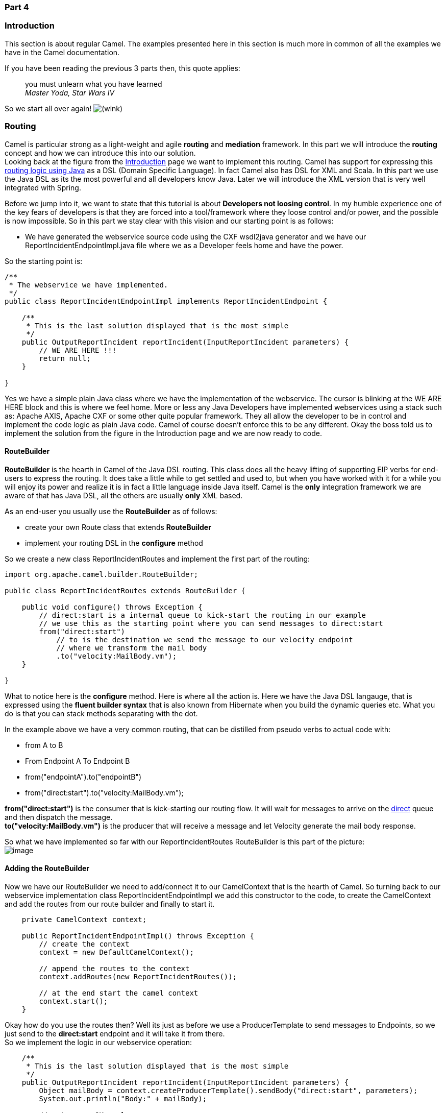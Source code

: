 [[ConfluenceContent]]
[[Tutorial-Example-ReportIncident-Part4-Part4]]
Part 4
~~~~~~

[[Tutorial-Example-ReportIncident-Part4-Introduction]]
Introduction
~~~~~~~~~~~~

This section is about regular Camel. The examples presented here in this
section is much more in common of all the examples we have in the Camel
documentation.

If you have been reading the previous 3 parts then, this quote applies:

________________________________________
you must unlearn what you have learned +
_Master Yoda, Star Wars IV_
________________________________________

So we start all over again!
image:https://cwiki.apache.org/confluence/s/en_GB/5997/6f42626d00e36f53fe51440403446ca61552e2a2.1/_/images/icons/emoticons/wink.png[(wink)]

[[Tutorial-Example-ReportIncident-Part4-Routing]]
Routing
~~~~~~~

Camel is particular strong as a light-weight and agile *routing* and
*mediation* framework. In this part we will introduce the *routing*
concept and how we can introduce this into our solution. +
Looking back at the figure from the
link:tutorial-example-reportincident.html[Introduction] page we want to
implement this routing. Camel has support for expressing this
link:routes.html[routing logic using Java] as a DSL (Domain Specific
Language). In fact Camel also has DSL for XML and Scala. In this part we
use the Java DSL as its the most powerful and all developers know Java.
Later we will introduce the XML version that is very well integrated
with Spring.

Before we jump into it, we want to state that this tutorial is about
*Developers not loosing control*. In my humble experience one of the key
fears of developers is that they are forced into a tool/framework where
they loose control and/or power, and the possible is now impossible. So
in this part we stay clear with this vision and our starting point is as
follows:

* We have generated the webservice source code using the CXF wsdl2java
generator and we have our ReportIncidentEndpointImpl.java file where we
as a Developer feels home and have the power.

So the starting point is:

[source,brush:,java;,gutter:,false;,theme:,Default]
----
/**
 * The webservice we have implemented.
 */
public class ReportIncidentEndpointImpl implements ReportIncidentEndpoint {

    /**
     * This is the last solution displayed that is the most simple
     */
    public OutputReportIncident reportIncident(InputReportIncident parameters) {
        // WE ARE HERE !!!
        return null;
    }

}
----

Yes we have a simple plain Java class where we have the implementation
of the webservice. The cursor is blinking at the WE ARE HERE block and
this is where we feel home. More or less any Java Developers have
implemented webservices using a stack such as: Apache AXIS, Apache CXF
or some other quite popular framework. They all allow the developer to
be in control and implement the code logic as plain Java code. Camel of
course doesn't enforce this to be any different. Okay the boss told us
to implement the solution from the figure in the Introduction page and
we are now ready to code.

[[Tutorial-Example-ReportIncident-Part4-RouteBuilder]]
RouteBuilder
^^^^^^^^^^^^

*RouteBuilder* is the hearth in Camel of the Java DSL routing. This
class does all the heavy lifting of supporting EIP verbs for end-users
to express the routing. It does take a little while to get settled and
used to, but when you have worked with it for a while you will enjoy its
power and realize it is in fact a little language inside Java itself.
Camel is the *only* integration framework we are aware of that has Java
DSL, all the others are usually *only* XML based.

As an end-user you usually use the *RouteBuilder* as of follows:

* create your own Route class that extends *RouteBuilder*
* implement your routing DSL in the *configure* method

So we create a new class ReportIncidentRoutes and implement the first
part of the routing:

[source,brush:,java;,gutter:,false;,theme:,Default]
----
import org.apache.camel.builder.RouteBuilder;

public class ReportIncidentRoutes extends RouteBuilder {

    public void configure() throws Exception {
        // direct:start is a internal queue to kick-start the routing in our example
        // we use this as the starting point where you can send messages to direct:start
        from("direct:start")
            // to is the destination we send the message to our velocity endpoint
            // where we transform the mail body
            .to("velocity:MailBody.vm");
    }

}
----

What to notice here is the *configure* method. Here is where all the
action is. Here we have the Java DSL langauge, that is expressed using
the *fluent builder syntax* that is also known from Hibernate when you
build the dynamic queries etc. What you do is that you can stack methods
separating with the dot.

In the example above we have a very common routing, that can be
distilled from pseudo verbs to actual code with:

* from A to B
* From Endpoint A To Endpoint B
* from("endpointA").to("endpointB")
* from("direct:start").to("velocity:MailBody.vm");

*from("direct:start")* is the consumer that is kick-starting our routing
flow. It will wait for messages to arrive on the
link:direct.html[direct] queue and then dispatch the message. +
*to("velocity:MailBody.vm")* is the producer that will receive a message
and let Velocity generate the mail body response.

So what we have implemented so far with our ReportIncidentRoutes
RouteBuilder is this part of the picture: +
image:tutorial-example-reportincident-part4.data/tutorial_reportincident_route_1.png[image]

[[Tutorial-Example-ReportIncident-Part4-AddingtheRouteBuilder]]
Adding the RouteBuilder
^^^^^^^^^^^^^^^^^^^^^^^

Now we have our RouteBuilder we need to add/connect it to our
CamelContext that is the hearth of Camel. So turning back to our
webservice implementation class ReportIncidentEndpointImpl we add this
constructor to the code, to create the CamelContext and add the routes
from our route builder and finally to start it.

[source,brush:,java;,gutter:,false;,theme:,Default]
----
    private CamelContext context;

    public ReportIncidentEndpointImpl() throws Exception {
        // create the context
        context = new DefaultCamelContext();

        // append the routes to the context
        context.addRoutes(new ReportIncidentRoutes());

        // at the end start the camel context
        context.start();
    }
----

Okay how do you use the routes then? Well its just as before we use a
ProducerTemplate to send messages to Endpoints, so we just send to the
*direct:start* endpoint and it will take it from there. +
So we implement the logic in our webservice operation:

[source,brush:,java;,gutter:,false;,theme:,Default]
----
    /**
     * This is the last solution displayed that is the most simple
     */
    public OutputReportIncident reportIncident(InputReportIncident parameters) {
        Object mailBody = context.createProducerTemplate().sendBody("direct:start", parameters);
        System.out.println("Body:" + mailBody);

        // return an OK reply
        OutputReportIncident out = new OutputReportIncident();
        out.setCode("OK");
        return out;
    }
----

Notice that we get the producer template using the
*createProducerTemplate* method on the CamelContext. Then we send the
input parameters to the *direct:start* endpoint and it will route it
*to* the velocity endpoint that will generate the mail body. Since we
use *direct* as the consumer endpoint (=from) and its a *synchronous*
exchange we will get the response back from the route. And the response
is of course the output from the velocity endpoint.

**About creating ProducerTemplate**

In the example above we create a new `ProducerTemplate` when the
`reportIncident` method is invoked. However in reality you should only
create the template once and re-use it. See this
link:why-does-camel-use-too-many-threads-with-producertemplate.html[FAQ
entry].

We have now completed this part of the picture: +
image:tutorial-example-reportincident-part4.data/tutorial_reportincident_route_2b.png[image]

[[Tutorial-Example-ReportIncident-Part4-Unittesting]]
Unit testing
~~~~~~~~~~~~

Now is the time we would like to unit test what we got now. So we call
for camel and its great test kit. For this to work we need to add it to
the pom.xml

[source,brush:,java;,gutter:,false;,theme:,Default]
----
        <dependency>
            <groupId>org.apache.camel</groupId>
            <artifactId>camel-core</artifactId>
            <version>1.4.0</version>
            <scope>test</scope>
            <type>test-jar</type>
        </dependency>
----

After adding it to the pom.xml you should refresh your Java Editor so it
pickups the new jar. Then we are ready to create out unit test class. +
We create this unit test skeleton, where we *extend* this class
`ContextTestSupport`

[source,brush:,java;,gutter:,false;,theme:,Default]
----
package org.apache.camel.example.reportincident;

import org.apache.camel.ContextTestSupport;
import org.apache.camel.builder.RouteBuilder;

/**
 * Unit test of our routes
 */
public class ReportIncidentRoutesTest extends ContextTestSupport {

}
----

`ContextTestSupport` is a supporting unit test class for much easier
unit testing with Apache Camel. The class is extending JUnit TestCase
itself so you get all its glory. What we need to do now is to somehow
tell this unit test class that it should use our route builder as this
is the one we gonna test. So we do this by implementing the
`createRouteBuilder` method.

[source,brush:,java;,gutter:,false;,theme:,Default]
----
    @Override
    protected RouteBuilder createRouteBuilder() throws Exception {
        return new ReportIncidentRoutes();
    }
----

That is easy just return an instance of our route builder and this unit
test will use our routes.

It is quite common in Camel itself to unit test using routes defined as
an anonymous inner class, such as illustrated below:

[source,brush:,java;,gutter:,false;,theme:,Default]
----
    protected RouteBuilder createRouteBuilder() throws Exception {
        return new RouteBuilder() {
            public void configure() throws Exception {
                // TODO: Add your routes here, such as:
                from("jms:queue:inbox").to("file://target/out");
            }
        };
    }
----

The same technique is of course also possible for end-users of Camel to
create parts of your routes and test them separately in many test
classes. +
However in this tutorial we test the real route that is to be used for
production, so we just return an instance of the real one.

We then code our unit test method that sends a message to the route and
assert that its transformed to the mail body using the Velocity
template.

[source,brush:,java;,gutter:,false;,theme:,Default]
----
    public void testTransformMailBody() throws Exception {
        // create a dummy input with some input data
        InputReportIncident parameters = createInput();

        // send the message (using the sendBody method that takes a parameters as the input body)
        // to "direct:start" that kick-starts the route
        // the response is returned as the out object, and its also the body of the response
        Object out = context.createProducerTemplate().sendBody("direct:start", parameters);

        // convert the response to a string using camel converters. However we could also have casted it to
        // a string directly but using the type converters ensure that Camel can convert it if it wasn't a string
        // in the first place. The type converters in Camel is really powerful and you will later learn to
        // appreciate them and wonder why its not build in Java out-of-the-box
        String body = context.getTypeConverter().convertTo(String.class, out);

        // do some simple assertions of the mail body
        assertTrue(body.startsWith("Incident 123 has been reported on the 2008-07-16 by Claus Ibsen."));
    }

    /**
     * Creates a dummy request to be used for input
     */
    protected InputReportIncident createInput() {
        InputReportIncident input = new InputReportIncident();
        input.setIncidentId("123");
        input.setIncidentDate("2008-07-16");
        input.setGivenName("Claus");
        input.setFamilyName("Ibsen");
        input.setSummary("bla bla");
        input.setDetails("more bla bla");
        input.setEmail("davsclaus@apache.org");
        input.setPhone("+45 2962 7576");
        return input;
    }
----

[[Tutorial-Example-ReportIncident-Part4-AddingtheFileBackup]]
Adding the File Backup
~~~~~~~~~~~~~~~~~~~~~~

The next piece of puzzle that is missing is to store the mail body as a
backup file. So we turn back to our route and the EIP patterns. We use
the link:pipes-and-filters.html[Pipes and Filters] pattern here to chain
the routing as:

[source,brush:,java;,gutter:,false;,theme:,Default]
----
    public void configure() throws Exception {
        from("direct:start")
            .to("velocity:MailBody.vm")
            // using pipes-and-filters we send the output from the previous to the next
            .to("file://target/subfolder");
     }
----

Notice that we just add a 2nd *.to* on the newline. Camel will default
use the link:pipes-and-filters.html[Pipes and Filters] pattern here when
there are multi endpoints chained liked this. We could have used the
*pipeline* verb to let out stand out that its the
link:pipes-and-filters.html[Pipes and Filters] pattern such as:

[source,brush:,java;,gutter:,false;,theme:,Default]
----
        from("direct:start")
            // using pipes-and-filters we send the output from the previous to the next
            .pipeline("velocity:MailBody.vm", "file://target/subfolder");
----

But most people are using the multi *.to* style instead.

We re-run out unit test and verifies that it still passes:

[source,brush:,java;,gutter:,false;,theme:,Default]
----
Running org.apache.camel.example.reportincident.ReportIncidentRoutesTest
Tests run: 1, Failures: 0, Errors: 0, Skipped: 0, Time elapsed: 1.157 sec
----

But hey we have added the file _producer_ endpoint and thus a file
should also be created as the backup file. If we look in the
`target/subfolder` we can see that something happened. +
On my humble laptop it created this folder:
*target\subfolder\ID-claus-acer*. So the file producer create a sub
folder named `ID-claus-acer` what is this? Well Camel auto generates an
unique filename based on the unique message id if not given instructions
to use a fixed filename. In fact it creates another sub folder and name
the file as: target\subfolder\ID-claus-acer\3750-1219148558921\1-0 where
1-0 is the file with the mail body. What we want is to use our own
filename instead of this auto generated filename. This is archived by
adding a header to the message with the filename to use. So we need to
add this to our route and compute the filename based on the message
content.

[[Tutorial-Example-ReportIncident-Part4-Settingthefilename]]
Setting the filename
^^^^^^^^^^^^^^^^^^^^

For starters we show the simple solution and build from there. We start
by setting a constant filename, just to verify that we are on the right
path, to instruct the file producer what filename to use. The file
producer uses a special header `FileComponent.HEADER_FILE_NAME` to set
the filename.

What we do is to send the header when we "kick-start" the routing as the
header will be propagated from the direct queue to the file producer.
What we need to do is to use the `ProducerTemplate.sendBodyAndHeader`
method that takes *both* a body and a header. So we change out
webservice code to include the filename also:

[source,brush:,java;,gutter:,false;,theme:,Default]
----
    public OutputReportIncident reportIncident(InputReportIncident parameters) {
        // create the producer template to use for sending messages
        ProducerTemplate producer = context.createProducerTemplate();
        // send the body and the filename defined with the special header key 
        Object mailBody = producer.sendBodyAndHeader("direct:start", parameters, FileComponent.HEADER_FILE_NAME, "incident.txt");
        System.out.println("Body:" + mailBody);

        // return an OK reply
        OutputReportIncident out = new OutputReportIncident();
        out.setCode("OK");
        return out;
    }
----

However we could also have used the route builder itself to configure
the constant filename as shown below:

[source,brush:,java;,gutter:,false;,theme:,Default]
----
    public void configure() throws Exception {
        from("direct:start")
            .to("velocity:MailBody.vm")
            // set the filename to a constant before the file producer receives the message
            .setHeader(FileComponent.HEADER_FILE_NAME, constant("incident.txt"))
            .to("file://target/subfolder");
     }
----

But Camel can be smarter and we want to dynamic set the filename based
on some of the input parameters, how can we do this? +
Well the obvious solution is to compute and set the filename from the
webservice implementation, but then the webservice implementation has
such logic and we want this decoupled, so we could create our own POJO
bean that has a method to compute the filename. We could then instruct
the routing to invoke this method to get the computed filename. This is
a string feature in Camel, its link:bean.html[Bean] binding. So lets
show how this can be done:

[[Tutorial-Example-ReportIncident-Part4-Usingtocomputethefilename]]
Using link:bean-language.html[Bean Language] to compute the filename
++++++++++++++++++++++++++++++++++++++++++++++++++++++++++++++++++++

First we create our plain java class that computes the filename, and it
has 100% no dependencies to Camel what so ever.

[source,brush:,java;,gutter:,false;,theme:,Default]
----
/**
 * Plain java class to be used for filename generation based on the reported incident
 */
public class FilenameGenerator {

    public String generateFilename(InputReportIncident input) {
        // compute the filename
        return "incident-" + input.getIncidentId() + ".txt";
    }

}
----

The class is very simple and we could easily create unit tests for it to
verify that it works as expected. So what we want now is to let Camel
invoke this class and its generateFilename with the input parameters and
use the output as the filename. Pheeeww is this really possible
out-of-the-box in Camel? Yes it is. So lets get on with the show. We
have the code that computes the filename, we just need to call it from
our route using the link:bean-language.html[Bean Language]:

[source,brush:,java;,gutter:,false;,theme:,Default]
----
    public void configure() throws Exception {
        from("direct:start")
            // set the filename using the bean language and call the FilenameGenerator class.
            // the 2nd null parameter is optional methodname, to be used to avoid ambiguity.
            // if not provided Camel will try to figure out the best method to invoke, as we
            // only have one method this is very simple
            .setHeader(FileComponent.HEADER_FILE_NAME, BeanLanguage.bean(FilenameGenerator.class, null))
            .to("velocity:MailBody.vm")
            .to("file://target/subfolder");
    }
----

Notice that we use the *bean* language where we supply the class with
our bean to invoke. Camel will instantiate an instance of the class and
invoke the suited method. For completeness and ease of code readability
we add the method name as the 2nd parameter

[source,brush:,java;,gutter:,false;,theme:,Default]
----
            .setHeader(FileComponent.HEADER_FILE_NAME, BeanLanguage.bean(FilenameGenerator.class, "generateFilename"))
----

Then other developers can understand what the parameter is, instead of
`null`.

Now we have a nice solution, but as a sidetrack I want to demonstrate
the Camel has other languages out-of-the-box, and that scripting
language is a first class citizen in Camel where it etc. can be used in
content based routing. However we want it to be used for the filename
generation.

[[Tutorial-Example-ReportIncident-Part4-Usingascriptlanguagetosetthefilename]]
Using a script language to set the filename
+++++++++++++++++++++++++++++++++++++++++++

We could do as in the previous parts where we send the computed filename
as a message header when we "kick-start" the route. But we want to learn
new stuff so we look for a different solution using some of Camels many
link:languages.html[Languages]. As link:ognl.html[OGNL] is a favorite
language of mine (used by WebWork) so we pick this baby for a Camel
ride. For starters we must add it to our pom.xml:

[source,brush:,java;,gutter:,false;,theme:,Default]
----
        <dependency>
            <groupId>org.apache.camel</groupId>
            <artifactId>camel-ognl</artifactId>
            <version>${camel-version}</version>
        </dependency>
----

And remember to refresh your editor so you got the new .jars. +
We want to construct the filename based on this syntax:
`mail-incident-#ID#.txt` where #ID# is the incident id from the input
parameters. As link:ognl.html[OGNL] is a language that can invoke
methods on bean we can invoke the `getIncidentId()` on the message body
and then concat it with the fixed pre and postfix strings.

In link:ognl.html[OGNL] glory this is done as:

[source,brush:,java;,gutter:,false;,theme:,Default]
----
"'mail-incident-' + request.body.incidentId + '.txt'"
----

where `request.body.incidentId` computes to:

* *request* is the IN message. See the link:ognl.html[OGNL] for other
predefined objects available
* *body* is the body of the in message
* *incidentId* will invoke the `getIncidentId()` method on the body. +
The rest is just more or less regular plain code where we can concat
strings.

Now we got the expression to dynamic compute the filename on the fly we
need to set it on our route so we turn back to our route, where we can
add the OGNL expression:

[source,brush:,java;,gutter:,false;,theme:,Default]
----
    public void configure() throws Exception {
        from("direct:start")
            // we need to set the filename and uses OGNL for this
            .setHeader(FileComponent.HEADER_FILE_NAME, OgnlExpression.ognl("'mail-incident-' + request.body.incidentId + '.txt'"))
            // using pipes-and-filters we send the output from the previous to the next
            .pipeline("velocity:MailBody.vm", "file://target/subfolder");
    }
----

And since we are on Java 1.5 we can use the static import of *ognl* so
we have:

[source,brush:,java;,gutter:,false;,theme:,Default]
----
import static org.apache.camel.language.ognl.OgnlExpression.ognl;
...
    .setHeader(FileComponent.HEADER_FILE_NAME, ognl("'mail-incident-' + request.body.incidentId + '.txt'"))
----

Notice the import static also applies for all the other languages, such
as the link:bean-language.html[Bean Language] we used previously.

Whatever worked for you we have now implemented the backup of the data
files: +
image:tutorial-example-reportincident-part4.data/tutorial_reportincident_route_3.png[image]

[[Tutorial-Example-ReportIncident-Part4-Sendingtheemail]]
Sending the email
~~~~~~~~~~~~~~~~~

What we need to do before the solution is completed is to actually send
the email with the mail body we generated and stored as a file. In the
previous part we did this with a link:file2.html[File] consumer, that we
manually added to the CamelContext. We can do this quite easily with the
routing.

[source,brush:,java;,gutter:,false;,theme:,Default]
----
import org.apache.camel.builder.RouteBuilder;

public class ReportIncidentRoutes extends RouteBuilder {

    public void configure() throws Exception {
        // first part from the webservice -> file backup
        from("direct:start")
            .setHeader(FileComponent.HEADER_FILE_NAME, bean(FilenameGenerator.class, "generateFilename"))
            .to("velocity:MailBody.vm")
            .to("file://target/subfolder");

        // second part from the file backup -> send email
        from("file://target/subfolder")
            // set the subject of the email
            .setHeader("subject", constant("new incident reported"))
            // send the email
            .to("smtp://someone@localhost?password=secret&to=incident@mycompany.com");
    }

}
----

The last 3 lines of code does all this. It adds a file consumer
*from("file://target/subfolder")*, sets the mail subject, and finally
send it as an email.

The DSL is really powerful where you can express your routing
integration logic. +
So we completed the last piece in the picture puzzle with just 3 lines
of code.

We have now completed the integration: +
image:tutorial-example-reportincident-part4.data/tutorial_reportincident_route_4.png[image]

[[Tutorial-Example-ReportIncident-Part4-Conclusion]]
Conclusion
~~~~~~~~~~

We have just briefly touched the *routing* in Camel and shown how to
implement them using the *fluent builder* syntax in Java. There is much
more to the routing in Camel than shown here, but we are learning step
by step. We continue in part 5. See you there.

[[Tutorial-Example-ReportIncident-Part4-Links]]
Links
~~~~~

* link:tutorial-example-reportincident.html[Introduction]
* link:tutorial-example-reportincident-part1.html[Part 1]
* link:tutorial-example-reportincident-part2.html[Part 2]
* link:tutorial-example-reportincident-part3.html[Part 3]
* link:tutorial-example-reportincident-part4.html[Part 4]
* link:tutorial-example-reportincident-part5.html[Part 5]
* link:tutorial-example-reportincident-part6.html[Part 6]
